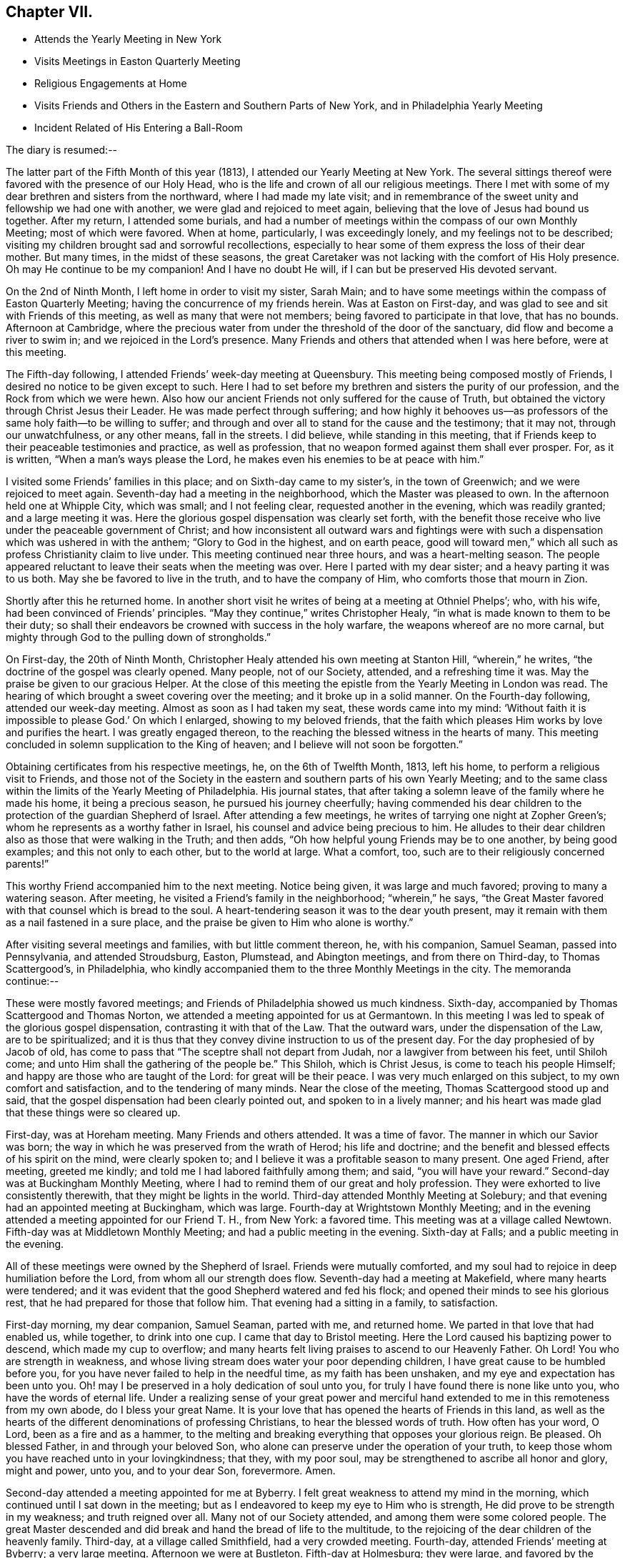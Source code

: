== Chapter VII.

[.chapter-synopsis]
* Attends the Yearly Meeting in New York
* Visits Meetings in Easton Quarterly Meeting
* Religious Engagements at Home
* Visits Friends and Others in the Eastern and Southern Parts of New York, and in Philadelphia Yearly Meeting
* Incident Related of His Entering a Ball-Room

The diary is resumed:--

The latter part of the Fifth Month of this year (1813),
I attended our Yearly Meeting at New York.
The several sittings thereof were favored with the presence of our Holy Head,
who is the life and crown of all our religious meetings.
There I met with some of my dear brethren and sisters from the northward,
where I had made my late visit;
and in remembrance of the sweet unity and fellowship we had one with another,
we were glad and rejoiced to meet again,
believing that the love of Jesus had bound us together.
After my return, I attended some burials,
and had a number of meetings within the compass of our own Monthly Meeting;
most of which were favored.
When at home, particularly, I was exceedingly lonely,
and my feelings not to be described;
visiting my children brought sad and sorrowful recollections,
especially to hear some of them express the loss of their dear mother.
But many times, in the midst of these seasons,
the great Caretaker was not lacking with the comfort of His Holy presence.
Oh may He continue to be my companion!
And I have no doubt He will, if I can but be preserved His devoted servant.

On the 2nd of Ninth Month, I left home in order to visit my sister, Sarah Main;
and to have some meetings within the compass of Easton Quarterly Meeting;
having the concurrence of my friends herein.
Was at Easton on First-day, and was glad to see and sit with Friends of this meeting,
as well as many that were not members; being favored to participate in that love,
that has no bounds.
Afternoon at Cambridge,
where the precious water from under the threshold of the door of the sanctuary,
did flow and become a river to swim in; and we rejoiced in the Lord`'s presence.
Many Friends and others that attended when I was here before, were at this meeting.

The Fifth-day following, I attended Friends`' week-day meeting at Queensbury.
This meeting being composed mostly of Friends,
I desired no notice to be given except to such.
Here I had to set before my brethren and sisters the purity of our profession,
and the Rock from which we were hewn.
Also how our ancient Friends not only suffered for the cause of Truth,
but obtained the victory through Christ Jesus their Leader.
He was made perfect through suffering;
and how highly it behooves us--as professors of
the same holy faith--to be willing to suffer;
and through and over all to stand for the cause and the testimony; that it may not,
through our unwatchfulness, or any other means, fall in the streets.
I did believe, while standing in this meeting,
that if Friends keep to their peaceable testimonies and practice, as well as profession,
that no weapon formed against them shall ever prosper.
For, as it is written, "`When a man`'s ways please the Lord,
he makes even his enemies to be at peace with him.`"

I visited some Friends`' families in this place; and on Sixth-day came to my sister`'s,
in the town of Greenwich; and we were rejoiced to meet again.
Seventh-day had a meeting in the neighborhood, which the Master was pleased to own.
In the afternoon held one at Whipple City, which was small; and I not feeling clear,
requested another in the evening, which was readily granted; and a large meeting it was.
Here the glorious gospel dispensation was clearly set forth,
with the benefit those receive who live under the peaceable government of Christ;
and how inconsistent all outward wars and fightings were with
such a dispensation which was ushered in with the anthem;
"`Glory to God in the highest, and on earth peace,
good will toward men,`" which all such as profess Christianity claim to live under.
This meeting continued near three hours, and was a heart-melting season.
The people appeared reluctant to leave their seats when the meeting was over.
Here I parted with my dear sister; and a heavy parting it was to us both.
May she be favored to live in the truth, and to have the company of Him,
who comforts those that mourn in Zion.

Shortly after this he returned home.
In another short visit he writes of being at a meeting at Othniel Phelps`'; who,
with his wife, had been convinced of Friends`' principles.
"`May they continue,`" writes Christopher Healy,
"`in what is made known to them to be their duty;
so shall their endeavors be crowned with success in the holy warfare,
the weapons whereof are no more carnal,
but mighty through God to the pulling down of strongholds.`"

On First-day, the 20th of Ninth Month,
Christopher Healy attended his own meeting at Stanton Hill, "`wherein,`" he writes,
"`the doctrine of the gospel was clearly opened.
Many people, not of our Society, attended, and a refreshing time it was.
May the praise be given to our gracious Helper.
At the close of this meeting the epistle from the Yearly Meeting in London was read.
The hearing of which brought a sweet covering over the meeting;
and it broke up in a solid manner.
On the Fourth-day following, attended our week-day meeting.
Almost as soon as I had taken my seat, these words came into my mind:
'`Without faith it is impossible to please God.`' On which I enlarged,
showing to my beloved friends,
that the faith which pleases Him works by love and purifies the heart.
I was greatly engaged thereon, to the reaching the blessed witness in the hearts of many.
This meeting concluded in solemn supplication to the King of heaven;
and I believe will not soon be forgotten.`"

Obtaining certificates from his respective meetings, he, on the 6th of Twelfth Month,
1813, left his home, to perform a religious visit to Friends,
and those not of the Society in the eastern and southern parts of his own Yearly Meeting;
and to the same class within the limits of the Yearly Meeting of Philadelphia.
His journal states,
that after taking a solemn leave of the family where he made his home,
it being a precious season, he pursued his journey cheerfully;
having commended his dear children to the protection of the guardian Shepherd of Israel.
After attending a few meetings, he writes of tarrying one night at Zopher Green`'s;
whom he represents as a worthy father in Israel,
his counsel and advice being precious to him.
He alludes to their dear children also as those that were walking in the Truth;
and then adds, "`Oh how helpful young Friends may be to one another,
by being good examples; and this not only to each other, but to the world at large.
What a comfort, too, such are to their religiously concerned parents!`"

This worthy Friend accompanied him to the next meeting.
Notice being given, it was large and much favored; proving to many a watering season.
After meeting, he visited a Friend`'s family in the neighborhood; "`wherein,`" he says,
"`the Great Master favored with that counsel which is bread to the soul.
A heart-tendering season it was to the dear youth present,
may it remain with them as a nail fastened in a sure place,
and the praise be given to Him who alone is worthy.`"

After visiting several meetings and families, with but little comment thereon, he,
with his companion, Samuel Seaman, passed into Pennsylvania, and attended Stroudsburg,
Easton, Plumstead, and Abington meetings, and from there on Third-day,
to Thomas Scattergood`'s, in Philadelphia,
who kindly accompanied them to the three Monthly Meetings in the city.
The memoranda continue:--

These were mostly favored meetings; and Friends of Philadelphia showed us much kindness.
Sixth-day, accompanied by Thomas Scattergood and Thomas Norton,
we attended a meeting appointed for us at Germantown.
In this meeting I was led to speak of the glorious gospel dispensation,
contrasting it with that of the Law.
That the outward wars, under the dispensation of the Law, are to be spiritualized;
and it is thus that they convey divine instruction to us of the present day.
For the day prophesied of by Jacob of old,
has come to pass that "`The sceptre shall not depart from Judah,
nor a lawgiver from between his feet, until Shiloh come;
and unto Him shall the gathering of the people be.`"
This Shiloh, which is Christ Jesus, is come to teach his people Himself;
and happy are those who are taught of the Lord: for great will be their peace.
I was very much enlarged on this subject, to my own comfort and satisfaction,
and to the tendering of many minds.
Near the close of the meeting, Thomas Scattergood stood up and said,
that the gospel dispensation had been clearly pointed out,
and spoken to in a lively manner;
and his heart was made glad that these things were so cleared up.

First-day, was at Horeham meeting.
Many Friends and others attended.
It was a time of favor.
The manner in which our Savior was born;
the way in which he was preserved from the wrath of Herod; his life and doctrine;
and the benefit and blessed effects of his spirit on the mind, were clearly spoken to;
and I believe it was a profitable season to many present.
One aged Friend, after meeting, greeted me kindly;
and told me I had labored faithfully among them; and said,
"`you will have your reward.`"
Second-day was at Buckingham Monthly Meeting,
where I had to remind them of our great and holy profession.
They were exhorted to live consistently therewith, that they might be lights in the world.
Third-day attended Monthly Meeting at Solebury;
and that evening had an appointed meeting at Buckingham, which was large.
Fourth-day at Wrightstown Monthly Meeting;
and in the evening attended a meeting appointed for our Friend T. H., from New York:
a favored time.
This meeting was at a village called Newtown.
Fifth-day was at Middletown Monthly Meeting; and had a public meeting in the evening.
Sixth-day at Falls; and a public meeting in the evening.

All of these meetings were owned by the Shepherd of Israel.
Friends were mutually comforted,
and my soul had to rejoice in deep humiliation before the Lord,
from whom all our strength does flow.
Seventh-day had a meeting at Makefield, where many hearts were tendered;
and it was evident that the good Shepherd watered and fed his flock;
and opened their minds to see his glorious rest,
that he had prepared for those that follow him.
That evening had a sitting in a family, to satisfaction.

First-day morning, my dear companion, Samuel Seaman, parted with me, and returned home.
We parted in that love that had enabled us, while together, to drink into one cup.
I came that day to Bristol meeting.
Here the Lord caused his baptizing power to descend, which made my cup to overflow;
and many hearts felt living praises to ascend to our Heavenly Father.
Oh Lord!
You who are strength in weakness,
and whose living stream does water your poor depending children,
I have great cause to be humbled before you,
for you have never failed to help in the needful time, as my faith has been unshaken,
and my eye and expectation has been unto you.
Oh! may I be preserved in a holy dedication of soul unto you,
for truly I have found there is none like unto you, who have the words of eternal life.
Under a realizing sense of your great power and merciful hand
extended to me in this remoteness from my own abode,
do I bless your great Name.
It is your love that has opened the hearts of Friends in this land,
as well as the hearts of the different denominations of professing Christians,
to hear the blessed words of truth.
How often has your word, O Lord, been as a fire and as a hammer,
to the melting and breaking everything that opposes your glorious reign.
Be pleased.
Oh blessed Father, in and through your beloved Son,
who alone can preserve under the operation of your truth,
to keep those whom you have reached unto in your lovingkindness; that they,
with my poor soul, may be strengthened to ascribe all honor and glory, might and power,
unto you, and to your dear Son, forevermore.
Amen.

Second-day attended a meeting appointed for me at Byberry.
I felt great weakness to attend my mind in the morning,
which continued until I sat down in the meeting;
but as I endeavored to keep my eye to Him who is strength,
He did prove to be strength in my weakness; and truth reigned over all.
Many not of our Society attended, and among them were some colored people.
The great Master descended and did break and hand the bread of life to the multitude,
to the rejoicing of the dear children of the heavenly family.
Third-day, at a village called Smithfield, had a very crowded meeting.
Fourth-day, attended Friends`' meeting at Byberry; a very large meeting.
Afternoon we were at Bustleton.
Fifth-day at Holmesburg; they were large,
and favored by the overshadowing of Divine love, that caused many hearts to rejoice.
Sixth-day had a meeting at a place called Goosetown.
Seventh-day, at a village called Milford;
a more crowded meeting I have not been at in this land.
The Great Master made known his lovingkindness, and many rejoiced in his presence.

First-day, crossed the Delaware to Trenton, and was at Friends`' meeting there,
which was small.
Stayed that night at Joshua Newbold`'s--a precious family.
There met me here a kind Friend by the name of Simon Gillam, a minister.
Had a meeting appointed next day at Trenton.
Third-day, at Stonybrook.
Fourth-day, at Bordeutown.
Fifth-day at Crosswicks.
Sixth-day, at Lower Mansfield; and in the evening at Bordentown.
Seventh-day at Upper Mansfield; mostly favored meetings.
At the last meeting came two kind Friends, Robert Pitfield and Elizabeth Allinson,
from Burlington, to meet us.

First-day attended meetings at Burlington, both fore and afternoon;
where we had the company of our beloved friend Henry Hull.
General notice being given, the meetings were large,
and Owned by the Master of our assemblies.
Here belong our aged friends, John Hoskins, George Dillwyn, and John Cox.
In the evening, made three religious visits in the town, namely, at John Hoskins`',
William Allinson`'s, and Nathaniel Coleman`'s. These were precious seasons;
the families being alive in the Truth.
This when accompanied by the Shepherd of Israel, which was our happy experience,
makes such seasons refreshing.
This evening returned to Robert Pitfield`'s; whose wife is a living member,
which causes her conversation to be refreshing to a weary mind.
She is but twenty-five years of age.
Here we parted with our kind, friend Joseph Satterthwaite,
who had been with us for several days.
Next day Robert Pitfield took us in his carriage to a meeting at Westfield.
Third-day to one at Rancocas.
After meeting we went home with our friend Samuel Wills,
where we were sweetly refreshed both in body and mind,
feeling the Great Master was there.
Fourth-day attended a meeting at Mount Holly.
Fifth-day, one at Moorestown.
Sixth-day at Newtown.
That evening we crossed the Delaware to Philadelphia: and Seventh-day rested.
First-day morning was at meeting at the Northern district.

He then attended in succession the Monthly Meetings of Chester, Darby, Goshen, Concord,
and Wilmington, together with the Almshouse of Chester County,
during one of the evenings; and on the next, which was Seventh-day,
he attended the select Quarterly Meeting in Philadelphia.
Resuming the journal--

First-day morning, I attended the meeting at Arch Street; wherein I was silent.
Afternoon, at Pine Street; where I was again silent.
Second-day, attended the general Quarterly Meeting at Arch Street.
Our friend Henry Hull was favored in testimony.
Towards the close of the meeting for worship, I had a few words to offer.
Third-day, had a meeting at Frankford; which was to satisfaction.
Fourth-day, at the select Quarterly Meeting of Abington, wherein I was favored.
Fifth-day, the Quarterly Meeting.
The business of Society was transacted with brotherly love and condescension,
and concluded to the encouragement of each other.
Sixth-day attended a meeting appointed for us at Merion.
Rode that night to Edward Garrigues`'. Seventh-day, rode to Darby;
and rested at Thomas Garrett`'s, who are loving and kind friends.

First-day, at Darby meeting, which was large,
being composed of Friends and those not of our Society.
It ended to mutual satisfaction.
That evening rode to Concord.
Second-day, attended the meeting of Ministers and Elders.
Third-day, that for discipline; wherein, through Divine help,
I was favored to relieve my mind, to my comfort, and the satisfaction of many.
After meeting, rode to Philip Price`'s, who, with his wife,
went with us to Cain Quarterly Meeting.
I had many stripping and baptizing seasons, about this time,
but was favored to abide in the patience.
At this Quarterly Meeting I was helped, towards its conclusion, to relieve my mind.
Stayed that night at J. K.`'s. Next day attended a meeting by appointment at Westchester;
wherein I was silent, being resigned to the will of my Divine Master.
That afternoon rode to Thomas Garrett`'s, at Upper Darby,
where our dear friends were glad to see us.
Seventh-day, reached the neighborhood of Byberry.
Next day attended meeting there,
where were a great number of people of different professions.
It was a precious meeting by and through the help of Israel`'s King,
who does anoint afresh for his work and service, as he is waited for in humble patience.
Oh! blessed and adored be the name of the great Minister of
the sanctuary who still remains to be mouth and wisdom to
those that stir not up nor awake him until He please.

This afternoon rode to Isaac Parry`'s,
attended by a young Friend by the name of James Thornton,
grandson of that eminent minister James Thornton, of Byberry.
Second-day had a meeting at the almshouse of Bucks County, with the sick and afflicted.
This is the second of this description that I have found it my duty
to visit since I have been within the limits of this Yearly Meeting.
Oh, what lessons of deep instruction these have been to my mind.
My pen is not able to represent to the full, my sympathy with these poor creatures.
Some have lost their reason, so as to be quite distracted.
Some are cripples.
Some groaning with severe pains,
who expressed that they did not expect to live many days; exclaiming,
"`O! if I could but be happy, it is all I ask.`"
How thankful they were, that we thought so much of them as to have a meeting with them.
It seems to me that pure religion, under the immediate,
quickening power of the great Opener, leads to visit these.
Oh, may I never forget these seasons; and may you, that read these lines,
be favored to feel as I now feel.
If so, it will humble the mind as in the dust, and raise living intercessions,
that the Lord would bless these poor creatures; and although they receive, as it were,
their evil things in this life, that they may be prepared for endless rest at last.

Second-day afternoon, had a meeting at Doylestown,
which ended to a good degree of satisfaction.
Third-day, made a visit to a settlement of Germans called Mennonists.
They are a plain people; both young and old being exemplary in this respect.
They have also a testimony against war.
The meeting was a satisfactory one;
and they expressed their thankfulness for our visit to them.
That afternoon rode to John Watson`'s. Next day attended
Bucks Quarterly Meeting of ministers and elders,
held at Wrightstown.
In the afternoon had an appointed meeting about six miles distant, at a public house.
Fifth-day was at the Quarterly Meeting, to good satisfaction.
Sixth-day had a public meeting at Wrightstown, appointed at nine o`'clock in the morning.
It was a large and favored meeting.
Another at Yardleyville in the afternoon.
That evening came to our friend John Miller`'s, who with his family are choice Friends.
Here I was joined by William Taylor, a dear and truly sympathizing friend and help-mate.
He has also a precious gift in the ministry, though not so large as some.

After visiting a few more meetings, with some families in and about Bristol,
and crossing the river into the neighborhood of Burlington, he went to Vincentown,
where he had a meeting on First-day, the 6th of the month.
He thus again writes:--

It was attended mostly by those not of our Society.
Here we were Sweetly refreshed together.
In the evening had a meeting with the few Friends by themselves;
wherein the Truth was held up; and our principles, with our high and holy profession,
opened in primitive purity; and they were exhorted to cleave thereto.
This was a precious little meeting;
and notwithstanding there appeared a great slackness in some,
yet I believe they felt renewedly concerned to double their diligence.
We parted in great love; our minds being drawn near to each other.
Oh, how precious is the love of Truth!
How it unites together.

Second-day, had a meeting at Lumberton, in a Methodist meeting-house,
to good satisfaction.
From here I went home with my dear friend Josiah Reeve.
Next day had an appointed meeting at Upper Evesham.
Fourth-day at Easlon.
Fifth-day attended the Monthly Meeting at Moorestown.
Here the honest-hearted were comforted; the lukewarm were warned;
and the dear youth invited.
Sixth-day at Evesham Monthly Meeting.
Seventh-day, Monthly Meeting at Upper Evesham.
Here the Divine Master enabled to lay justice to the line, and judgment to the plumb-line.
The meeting concluded to the comfort of many.

First-day was at Cropwell, a branch of Upper Evesham Monthly Meeting;
a large and satisfactory meeting.
Second-day at Haddonfield Monthly Meeting.
Silent, except a few words in the meeting for discipline.
This meeting was hurt by the youth going out at the close of the meeting for worship;
some of them tarrying a considerable time.
Oh that all Friends, old and young,
might be careful how they disturb the quiet of meetings by coming late,
or going in or out unnecessarily.
Remembering that both meetings for worship and discipline,
ought to be held in the authority of truth.
Then they will prove edifying and strengthening.

The next Fourth-day attended the select Quarterly Meeting at Haddonfield;
wherein our friend Richard Jordan was greatly favored.
That evening rode to Benjamin Swett`'s, distant about four miles.
He and his wife are worthy ministers.
Fifth-day was at the Quarterly Meeting of Haddonfield.
It was an open time, the glorious truth being in dominion;
of which many present were sensible.
Richard Jordan, a father in our Israel,
concluded the first meeting in solemn supplication;
and under the precious covering granted,
Friends`' minds were prepared to transact the weighty concerns of the church.
That evening rode to Benjamin Cooper`'s. He and his family are good examples,
and prefer Jerusalem`'s welfare to their chiefest joy.
Although they have considerable of this world`'s goods,
yet they have the blessed cause at heart.
This tends to keep the worldly disposition in subjection to the power of Truth;
whereby if they continue to live in the same, they will be enabled to be good stewards.
May this consideration have place in the minds of those who have large possessions.

Christopher Healy attended some more meetings,
principally within the limits of the Southern and Western Quarterly Meetings;
also the almshouse of the State of Delaware,
a service for which his sympathizing mind with the afflicted,
seemed particularly to draw him.
He then went to Westtown School, to which he thus alludes:
"`Had a meeting with the scholars, which was a precious season.
Oh, the innocent sweetness that was felt among them!`"
Not long after this he rode to Philadelphia, preparatory to the Yearly Meeting.
The diary resumed:--

Seventh-day attended the select Yearly Meeting, which was divinely favored.
First-day, five meeting-houses were opened for worship.
Second-day, the 18th of the Fourth Month, 1814,
the business of the Yearly Meeting commenced; which through the several sittings thereof,
was owned by the Great Shepherd, and conducted in brotherly love and condescension.
It concluded on Sixth-day, the 22nd of the month.
Our beloved friend, Thomas Scattergood, left this yearly meeting on Fourth-day,
being unwell: which illness increased, and proved to be the prevailing fever.
On First-day evening he resigned his soul to Him that gave it.
Though his family and the church have met with a great loss,
yet for him they have no cause to mourn.
He has left a sweet savor behind him, and his memory will be pronounced blessed.
He has been as a father to me.
May we that are left behind, follow him as he followed Christ.

Our friend had some religious service on his way, but except this,
he proceeded pretty directly from Philadelphia Yearly Meeting to that of New York.
The memoranda continue:--

Seventh-day, the 21st of Fifth Month, attended the Yearly Meeting of Ministers and Elders.
And on Second-day that for business came on.
Through the several sittings of this Yearly Meeting,
the Divine Master was pleased to favor us.
We had the company of William Flanner, from Ohio, Micajah Collins from New England,
and many other strangers.
The meeting concluded on Fifth-day, the 26th.

After the conclusion of the Yearly Meeting, he turned his face homeward;
taking some meetings on his way.
One with the Methodists, which, he writes,
he had had a prospect of for nearly three years, proved to the relief of his mind.
He reached home on the 10th of Sixth Month, 1814. To which, in his journal,
allusion is thus made:--

Rode home to my dear friend Benjamin Gurney`'s, where I was kindly received;
and can say I feel a thankful heart to the Lord, who,
by His divine voice called me forth,
and by his divine power preserved and strengthened me to perform what he required,
to the praise of his own eternal Name.
I was out on this journey six months and ten days;
attended two hundred and seven meetings, and travelled by computation two thousand miles.

The following circumstance,
which it is believed took place while he was a resident in the State of New York,
is not in Christopher Healy`'s journal;
but its authenticity being substantiated by a Friend who heard it from his own lips,
we have thought good to present it here.
It tends to show not only the respect which was paid him by citizens of his neighborhood,
but also the power of the Spirit,
which wrought in and through him to the conviction of many minds.

"`We had been speaking,`" says the writer of this,
"`of the trials and faithfulness of Sarah (Lynes) Grubb, and Christopher remarked,
that other Friends were sometimes brought into close trials of faith.
In confirmation of this, he said he was once travelling on the 4th of the Seventh Month,
and the time had fully come for feeding his horse.
It was a few miles from Albany;
and he stopped at a tavern kept by two brothers whom he knew very well,
and put his horse under the shed.
The hostler came and gave the horse his oats.
Presently the sound of a fiddle was heard in the house,
and Christopher knew there must be a dance going forward.
He became a good deal disturbed,
under the thought of what people would say if he should be found on such a day,
at a tavern where a dance was going on.
It would bring discredit, he thought, on his profession.
He quickly decided to proceed; and was about mounting his horse,
when he heard the language,
You must go into the dance room!`' This he thought was out of the question,
and a delusion, and he`'d do no such thing.
So he rode off slowly, but with a heavy mind.
Feeling so uncomfortable riding, he dismounted and tried walking; but it was no better;
the exercise continued.
Again he heard the voice, and again strove to put it away as a delusion.
The third time the admonition was '`Perhaps you will never have another
opportunity to warn these people.`' '`If it comes to that,`' said Christopher,
'`I must go back.`'

"`Mounting his horse, he returned to the tavern,
put it under the shed to finish the oats, and proceeded into the house.
The senior of the young men who kept the house, he found in the bar-room,
and inquired of him if he might go into the dancers`' room? Though doubtless astonished,
the landlord said, '`You may, Mr. Healy, if you desire it.`' On being requested to do so,
he also went with Christopher upstairs and opened the ballroom door.

The floor was occupied by the dancers, and the fiddler was engaged in his vocation,
when the unexpected appearance of the plain Quaker burst upon their astonished vision.
Instantly the tones of the fiddle ceased,
and the dancers retired to the seats placed around the room.
The junior landlord came forward instantly, seeing his gain was likely to be disturbed,
and said, '`Oh, Mr. Healy, you can`'t preach here? '`But,`' said Christopher,
'`only let me ask the young people a question.
Would you be willing to get into the quiet a little
time?`' The company very generally gave assent;
but the young landlord interposed, and said, '`Any other time, Mr. Healy,
we shall be glad to hear you, but positively not now.`' '`Well,`' continued our friend,
'`If you will not allow it, I shall be clear, and must leave it on you.`' He then departed,
and went with a light and cheerful heart on his road.

"`Some time after, Christopher met with the young landlord,
who told him that he had felt very much troubled whenever he
had thought of having stopped him from speaking to the dancers;
and desired him to have a meeting appointed in that dance-room,
and he would take care to have all the company that were then present invited.
The proposal took hold of Christopher`'s mind,
and after consulting with the select members of his Monthly Meeting,
he felt easy to appoint a meeting in this large room of the tavern.
Very special care was taken by the young landlord to
have all the company of the Fourth present,
and Christopher added, '`That he never remembered to have had a more satisfactory meeting;
the floor being a good deal wet with the tears
of his auditors.`' After the meeting was over,
the young landlord told Christopher,
that his object in going into the room at the first was so far accomplished,
that there was not another sound of the fiddle,
or a single dance after he went into the room that day;
but that they all departed to their respective homes as
though they had been at a Quaker meeting.`"
